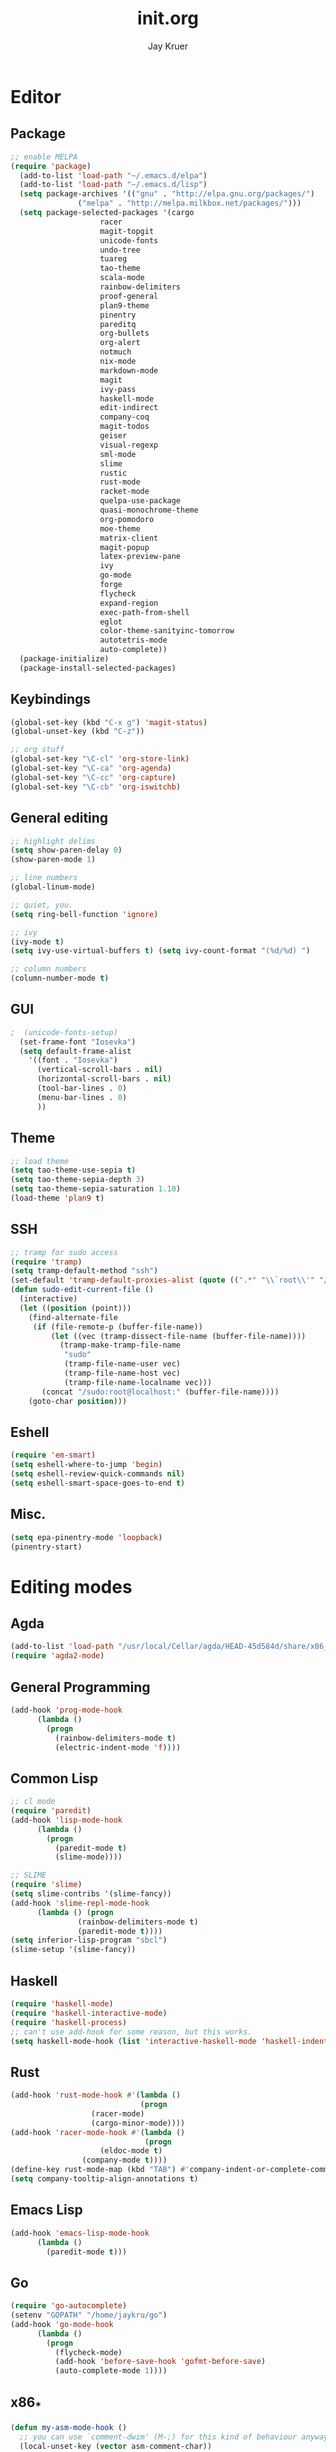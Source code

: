 #+TITLE: init.org
#+AUTHOR: Jay Kruer
#+EMAIL: kruerj@reed.edu
* Editor
** Package
#+begin_src emacs-lisp :tangle yes
  ;; enable MELPA
  (require 'package)
    (add-to-list 'load-path "~/.emacs.d/elpa")
    (add-to-list 'load-path "~/.emacs.d/lisp")
    (setq package-archives '(("gnu" . "http://elpa.gnu.org/packages/")
			     ("melpa" . "http://melpa.milkbox.net/packages/")))
    (setq package-selected-packages '(cargo
				      racer
				      magit-topgit
				      unicode-fonts
				      undo-tree
				      tuareg
				      tao-theme
				      scala-mode
				      rainbow-delimiters
				      proof-general
				      plan9-theme
				      pinentry
				      pareditq
				      org-bullets
				      org-alert
				      notmuch
				      nix-mode
				      markdown-mode
				      magit
				      ivy-pass
				      haskell-mode
				      edit-indirect
				      company-coq
				      magit-todos
				      geiser
				      visual-regexp
				      sml-mode
				      slime
				      rustic
				      rust-mode
				      racket-mode
				      quelpa-use-package
				      quasi-monochrome-theme
				      org-pomodoro
				      moe-theme
				      matrix-client
				      magit-popup
				      latex-preview-pane
				      ivy
				      go-mode
				      forge
				      flycheck
				      expand-region
				      exec-path-from-shell
				      eglot
				      color-theme-sanityinc-tomorrow
				      autotetris-mode
				      auto-complete))
    (package-initialize)
    (package-install-selected-packages)
#+end_src
** Keybindings
#+begin_src emacs-lisp :tangle yes
(global-set-key (kbd "C-x g") 'magit-status)
(global-unset-key (kbd "C-z"))

;; org stuff
(global-set-key "\C-cl" 'org-store-link)
(global-set-key "\C-ca" 'org-agenda)
(global-set-key "\C-cc" 'org-capture)
(global-set-key "\C-cb" 'org-iswitchb)
#+end_src
** General editing
#+begin_src emacs-lisp :tangle yes
;; highlight delims
(setq show-paren-delay 0)
(show-paren-mode 1)

;; line numbers
(global-linum-mode)

;; quiet, you.
(setq ring-bell-function 'ignore)

;; ivy
(ivy-mode t)
(setq ivy-use-virtual-buffers t) (setq ivy-count-format "(%d/%d) ")

;; column numbers
(column-number-mode t)

#+end_src
** GUI
#+begin_src emacs-lisp :tangle yes
;  (unicode-fonts-setup)
  (set-frame-font "Iosevka")
  (setq default-frame-alist
	'((font . "Iosevka")
	  (vertical-scroll-bars . nil)
	  (horizontal-scroll-bars . nil)
	  (tool-bar-lines . 0)
	  (menu-bar-lines . 0)
	  ))
#+end_src
** Theme
#+begin_src emacs-lisp :tangle yes
;; load theme
(setq tao-theme-use-sepia t)
(setq tao-theme-sepia-depth 3)
(setq tao-theme-sepia-saturation 1.10)
(load-theme 'plan9 t)
#+end_src
** SSH
#+begin_src emacs-lisp :tangle yes
;; tramp for sudo access
(require 'tramp)
(setq tramp-default-method "ssh")
(set-default 'tramp-default-proxies-alist (quote ((".*" "\\`root\\'" "/ssh:%h:"))))
(defun sudo-edit-current-file ()
  (interactive)
  (let ((position (point)))
    (find-alternate-file
     (if (file-remote-p (buffer-file-name))
         (let ((vec (tramp-dissect-file-name (buffer-file-name))))
           (tramp-make-tramp-file-name
            "sudo"
            (tramp-file-name-user vec)
            (tramp-file-name-host vec)
            (tramp-file-name-localname vec)))
       (concat "/sudo:root@localhost:" (buffer-file-name))))
    (goto-char position)))
#+end_src
** Eshell
#+begin_src emacs-lisp :tangle yes
(require 'em-smart)
(setq eshell-where-to-jump 'begin)
(setq eshell-review-quick-commands nil)
(setq eshell-smart-space-goes-to-end t)
#+end_src
** Misc.
#+begin_src emacs-lisp :tangle yes
(setq epa-pinentry-mode 'loopback)
(pinentry-start)
#+end_src
* Editing modes
** Agda
   #+begin_src emacs-lisp :tangle no
   (add-to-list 'load-path "/usr/local/Cellar/agda/HEAD-45d584d/share/x86_64-osx-ghc-8.6.4/Agda-2.6.0/emacs-mode/")
   (require 'agda2-mode)
   #+end_src
** General Programming
#+begin_src emacs-lisp :tangle yes
(add-hook 'prog-mode-hook
	  (lambda ()
	    (progn
	      (rainbow-delimiters-mode t)
	      (electric-indent-mode 'f))))
#+end_src
** Common Lisp
#+begin_src emacs-lisp :tangle no
;; cl mode
(require 'paredit)
(add-hook 'lisp-mode-hook
	  (lambda ()
	    (progn
	      (paredit-mode t)
	      (slime-mode))))

;; SLIME
(require 'slime)
(setq slime-contribs '(slime-fancy))
(add-hook 'slime-repl-mode-hook 
	  (lambda () (progn
		       (rainbow-delimiters-mode t)
		       (paredit-mode t))))
(setq inferior-lisp-program "sbcl")
(slime-setup '(slime-fancy))
#+end_src
** Haskell
#+begin_src emacs-lisp :tangle yes
   (require 'haskell-mode)
   (require 'haskell-interactive-mode)
   (require 'haskell-process)
   ;; can't use add-hook for some reason, but this works.
   (setq haskell-mode-hook (list 'interactive-haskell-mode 'haskell-indentation mode))
#+end_src
** Rust
#+begin_src emacs-lisp :tangle yes
(add-hook 'rust-mode-hook #'(lambda ()
                             (progn 
			      (racer-mode)
			      (cargo-minor-mode))))
(add-hook 'racer-mode-hook #'(lambda ()
                              (progn
			        (eldoc-mode t)
				(company-mode t))))
(define-key rust-mode-map (kbd "TAB") #'company-indent-or-complete-common)
(setq company-tooltip-align-annotations t)
#+end_src
** Emacs Lisp
#+begin_src emacs-lisp :tangle yes
(add-hook 'emacs-lisp-mode-hook
	  (lambda ()
	    (paredit-mode t)))
#+end_src
** Go
#+begin_src emacs-lisp :tangle no
(require 'go-autocomplete)
(setenv "GOPATH" "/home/jaykru/go")
(add-hook 'go-mode-hook
	  (lambda ()
	    (progn
	      (flycheck-mode)
	      (add-hook 'before-save-hook 'gofmt-before-save)
	      (auto-complete-mode 1))))
#+end_src
** x86_*
#+begin_src emacs-lisp :tangle yes
(defun my-asm-mode-hook ()
  ;; you can use `comment-dwim' (M-;) for this kind of behaviour anyway
  (local-unset-key (vector asm-comment-char))
  ;; asm-mode sets it locally to nil, to "stay closer to the old TAB behaviour".
  (setq tab-always-indent (default-value 'tab-always-indent)))

(add-hook 'asm-mode-hook #'my-asm-mode-hook)
#+end_src
** org
#+begin_src emacs-lisp :tangle yes
;; unicode bullets
(require 'org-bullets)
(add-hook 'org-mode-hook (lambda () (org-bullets-mode 1)))

;; todo keywords
(setq org-todo-keywords
      '((sequence "TODO(t)" "|" "DONE(d)")
        (sequence "|" "CANCELED(c)")
        (sequence "WAIT(w)" "|")))

;; todo keyword faces
(setq org-todo-keyword-faces
       '(("TODO". (:foreground "red" :background "#fedfe1" :box '(:line-width 1 :style released-button)))
        ("DONE". (:foreground "#40883f" :background "#A8D8B9" :box '(:line-width 1 :style released-button)))
        ("WAIT" . (:foreground "orange" :background "#FFF689" :box '(:line-width 1 :style released-button)))
        ("CANCELED" . (:foreground "black" :strike-through t :background "#d8d7da" :box '(:line-width 1 :style released-button)))))

;; alerts
(require 'org-alert)
(require 'alert)
(setq alert-default-style 'notifier)
(org-alert-enable)
(setq org-alert-interval 21600)

(setq org-format-latex-options (plist-put org-format-latex-options :scale 2.0))

;; preserve clocks between sessions
(setq org-clock-persist 'history)
(org-clock-persistence-insinuate)
#+end_src
** TeX
#+begin_src emacs-lisp :tangle yes
(setq pdf-latex-command "luatex") ; ad fontes! :)
(setq preview-scale-function 2.0)
#+end_src
** Coq
#+begin_src emacs-lisp :tangle yes
(setq coq-prog-name "coqtop")
(add-hook 'coq-mode-hook
	  (lambda ()
	    (progn
	    (company-coq-mode t)
	    (rainbow-delimiters-mode t))))
#+end_src
** Agda
#+begin_src emacs-lisp :tangle no
(load-file (let ((coding-system-for-read 'utf-8))
                (shell-command-to-string "agda-mode locate")))
#+end_src
** Racket
#+begin_src emacs-lisp :tangle no
(add-hook 'racket-mode-hook
  (lambda ()
    (progn
       (paredit-mode t))))
#+end_src
#+end_src
* Emacs as an OS
** Mail
    #+begin_src emacs-lisp :tangle no
      ;; (setq sendmail-program (concat (getenv "HOME") "/bin/msmtpq"))
      (setq send-mail-function 'sendmail-send-it
            sendmail-program "msmtp"
	    mail-specify-envelope-from t
	    message-sendmail-envelope-from 'header
	    mail-envelope-from 'header
	    mail-host-address "kamisama")

      ;; company address completion
      (add-hook 'notmuch-mode-hook
         (lambda ()
	    (progn
	      (company-mode t))))

      ;; notmuch saved queries
      (setq notmuch-saved-searches
      '(
        (:name "inbox" :query "(date:month.. and not to:@sifive.com and not tag:sent) and (not tag:sent)" :key "i")
	(:name "work" :query "to:sifive.com and not [JIRA]" :key "w")
        (:name "banking"
	 :query "(from:Chase or from:PNC or from:\"Discover Card\")"
	 :key "b")
        (:name "unread" :query "tag:unread" :key "u")
        (:name "flagged" :query "tag:flagged" :key "f")
        (:name "sent" :query "tag:sent" :key "t")
        (:name "drafts" :query "tag:draft" :key "d")
        (:name "all mail" :query "*" :key "a")
       ))
    #+end_src
#+end_src
** Twitter
#+begin_src emacs-lisp :tangle no
(setq twittering-use-master-password t)
#+end_src
** Terminal emulation
   #+begin_src emacs-lisp :tangle no
   (setq multi-term-program "/run/current-system/sw/bin/bash")
   #+end_src
** Default browser
#+begin_src emacs-lisp :tangle yes
(setq browse-url-browser-function 'browse-url-generic
     browse-url-generic-program "brave")
#+end_src
** As a status bar
#+begin_src emacs-lisp :tangle yes
(display-battery-mode)
#+end_src
** As a Matrix client
#+begin_src emacs-lisp :tangle no
(require 'quelpa-use-package)
   (use-package matrix-client
   :quelpa ((matrix-client :fetcher github :repo "alphapapa/matrix-client.el"
   :files (:defaults "logo.png" "matrix-client-standalone.el.sh"))))
#+end_src
* OS specific stuff
** macOS things
*** Command as meta
#+begin_src emacs-lisp :tangle yes
(setq mac-command-modifier 'meta)
#+end_src
* Autotangle
# Local variables
# eval: (add-hook 'after-save-hook (lambda ()(org-babel-tangle)) nil t)
# End:
